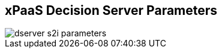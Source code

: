:scrollbar:
:data-uri:
:noaudio:

== xPaaS Decision Server Parameters

image::images/dserver_s2i_parameters.png[]

ifdef::showscript[]


endif::showscript[]
